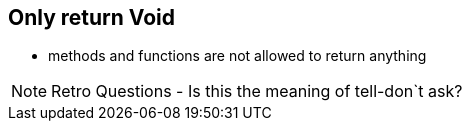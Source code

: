 
== Only return Void

- methods and functions are not allowed to return anything


[NOTE.speaker]
--
Retro Questions
- Is this the meaning of tell-don`t ask?
--
